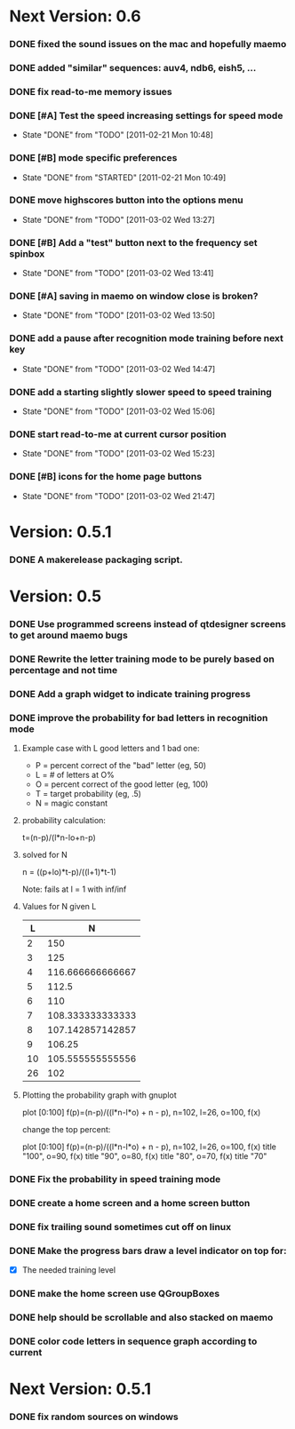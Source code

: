 * Next Version: 0.6
*** DONE fixed the sound issues on the mac and hopefully maemo
*** DONE added "similar" sequences: auv4, ndb6, eish5, ...
*** DONE fix read-to-me memory issues
    :PROPERTIES:
    :ARCHIVE_TIME: 2011-02-20 Sun 18:18
    :ARCHIVE_FILE: ~/src/qtcw/qtcw/docs/TODO.org
    :ARCHIVE_OLPATH: The TODO list
    :ARCHIVE_CATEGORY: TODO
    :ARCHIVE_TODO: DONE
    :END:
*** DONE [#A] Test the speed increasing settings for speed mode
    - State "DONE"       from "TODO"       [2011-02-21 Mon 10:48]
    :PROPERTIES:
    :ARCHIVE_TIME: 2011-02-21 Mon 10:49
    :ARCHIVE_FILE: ~/src/qtcw/qtcw/docs/TODO.org
    :ARCHIVE_OLPATH: The TODO list
    :ARCHIVE_CATEGORY: TODO
    :ARCHIVE_TODO: DONE
    :END:
*** DONE [#B] mode specific preferences
    - State "DONE"       from "STARTED"    [2011-02-21 Mon 10:49]
    :PROPERTIES:
    :ARCHIVE_TIME: 2011-02-21 Mon 10:49
    :ARCHIVE_FILE: ~/src/qtcw/qtcw/docs/TODO.org
    :ARCHIVE_OLPATH: The TODO list
    :ARCHIVE_CATEGORY: TODO
    :ARCHIVE_TODO: DONE
    :END:
*** DONE move highscores button into the options menu
    - State "DONE"       from "TODO"       [2011-03-02 Wed 13:27]
    :PROPERTIES:
    :ARCHIVE_TIME: 2011-03-02 Wed 13:27
    :ARCHIVE_FILE: ~/src/qtcw/qtcw/docs/TODO.org
    :ARCHIVE_OLPATH: The TODO list
    :ARCHIVE_CATEGORY: TODO
    :ARCHIVE_TODO: DONE
    :END:
*** DONE [#B] Add a "test" button next to the frequency set spinbox
    - State "DONE"       from "TODO"       [2011-03-02 Wed 13:41]
    :PROPERTIES:
    :ARCHIVE_TIME: 2011-03-02 Wed 13:41
    :ARCHIVE_FILE: ~/src/qtcw/qtcw/docs/TODO.org
    :ARCHIVE_OLPATH: The TODO list
    :ARCHIVE_CATEGORY: TODO
    :ARCHIVE_TODO: DONE
    :END:
*** DONE [#A] saving in maemo on window close is broken?
    - State "DONE"       from "TODO"       [2011-03-02 Wed 13:50]
    :PROPERTIES:
    :ARCHIVE_TIME: 2011-03-02 Wed 13:50
    :ARCHIVE_FILE: ~/src/qtcw/qtcw/docs/TODO.org
    :ARCHIVE_OLPATH: The TODO list
    :ARCHIVE_CATEGORY: TODO
    :ARCHIVE_TODO: DONE
    :END:
*** DONE add a pause after recognition mode training before next key
    - State "DONE"       from "TODO"       [2011-03-02 Wed 14:47]
    :PROPERTIES:
    :ARCHIVE_TIME: 2011-03-02 Wed 14:47
    :ARCHIVE_FILE: ~/src/qtcw/qtcw/docs/TODO.org
    :ARCHIVE_OLPATH: The TODO list
    :ARCHIVE_CATEGORY: TODO
    :ARCHIVE_TODO: DONE
    :END:
*** DONE add a starting slightly slower speed to speed training
    - State "DONE"       from "TODO"       [2011-03-02 Wed 15:06]
    :PROPERTIES:
    :ARCHIVE_TIME: 2011-03-02 Wed 15:06
    :ARCHIVE_FILE: ~/src/qtcw/qtcw/docs/TODO.org
    :ARCHIVE_OLPATH: The TODO list
    :ARCHIVE_CATEGORY: TODO
    :ARCHIVE_TODO: DONE
    :END:
*** DONE start read-to-me at current cursor position
    - State "DONE"       from "TODO"       [2011-03-02 Wed 15:23]
    :PROPERTIES:
    :ARCHIVE_TIME: 2011-03-02 Wed 15:23
    :ARCHIVE_FILE: ~/src/qtcw/qtcw/docs/TODO.org
    :ARCHIVE_OLPATH: The TODO list
    :ARCHIVE_CATEGORY: TODO
    :ARCHIVE_TODO: DONE
    :END:
*** DONE [#B] icons for the home page buttons
    - State "DONE"       from "TODO"       [2011-03-02 Wed 21:47]
    :PROPERTIES:
    :ARCHIVE_TIME: 2011-03-02 Wed 21:47
    :ARCHIVE_FILE: ~/src/qtcw/qtcw/docs/TODO.org
    :ARCHIVE_OLPATH: The TODO list
    :ARCHIVE_CATEGORY: TODO
    :ARCHIVE_TODO: DONE
    :END:

* Version: 0.5.1
*** DONE A makerelease packaging script.
* Version: 0.5
*** DONE Use programmed screens instead of qtdesigner screens to get around maemo bugs
*** DONE Rewrite the letter training mode to be purely based on percentage and not time
*** DONE Add a graph widget to indicate training progress
*** DONE improve the probability for bad letters in recognition mode
***** Example case with L good letters and 1 bad one:
      + P = percent correct of the "bad" letter (eg, 50)
      + L = # of letters at O%
      + O = percent correct of the good letter (eg, 100)
      + T = target probability (eg, .5)
      + N = magic constant

***** probability calculation:
      t=(n-p)/(l*n-lo+n-p)

***** solved for N
      n = ((p+lo)*t-p)/((l+1)*t-1) 

      Note: fails at l = 1 with inf/inf

***** Values for N given L
      |----+------------------|
      |  L |                N |
      |----+------------------|
      |  2 |              150 |
      |  3 |              125 |
      |  4 | 116.666666666667 |
      |  5 |            112.5 |
      |  6 |              110 |
      |  7 | 108.333333333333 |
      |  8 | 107.142857142857 |
      |  9 |           106.25 |
      | 10 | 105.555555555556 |
      | 26 |              102 |
      |----+------------------|

***** Plotting the probability graph with gnuplot

      plot [0:100] f(p)=(n-p)/((l*n-l*o) + n - p), n=102, l=26, o=100, f(x)

      change the top percent:

      plot [0:100] f(p)=(n-p)/((l*n-l*o) + n - p), n=102, l=26, o=100, f(x) title "100", o=90, f(x) title "90", o=80, f(x) title "80", o=70, f(x) title "70"
*** DONE Fix the probability in speed training mode
*** DONE create a home screen and a home screen button
*** DONE fix trailing sound sometimes cut off on linux
*** DONE Make the progress bars draw a level indicator on top for:
    - [X] The needed training level
*** DONE make the home screen use QGroupBoxes
*** DONE help should be scrollable and also stacked on maemo
*** DONE color code letters in sequence graph according to current
* Next Version: 0.5.1
*** DONE fix random sources on windows

